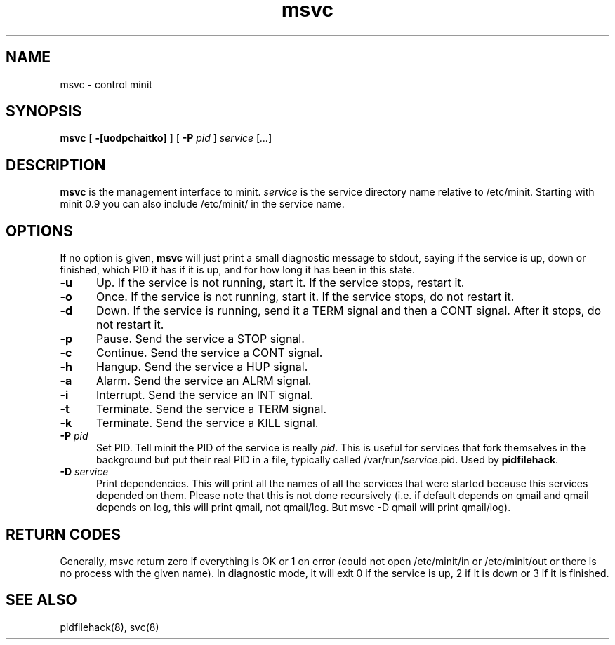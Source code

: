 .TH msvc 8
.SH NAME
msvc \- control minit
.SH SYNOPSIS
.B msvc
[
.B \-[uodpchaitko]
] [
.B \-P
.I pid
]
.I service
[\fI...\fR]
.SH DESCRIPTION
.B msvc
is the management interface to minit.
.I service
is the service directory name relative to /etc/minit.  Starting with
minit 0.9 you can also include /etc/minit/ in the service name.
.SH OPTIONS
If no option is given,
.B msvc
will just print a small diagnostic message to stdout, saying if the
service is up, down or finished, which PID it has if it is up, and for
how long it has been in this state.
.TP 5
.B \-u
Up.
If the service is not running, start it.
If the service stops, restart it.
.TP
.B \-o
Once.
If the service is not running, start it.
If the service stops, do not restart it.
.TP
.B \-d
Down.
If the service is running, send it a TERM signal and then a CONT signal.
After it stops, do not restart it.
.TP
.B \-p
Pause.
Send the service a STOP signal.
.TP
.B \-c
Continue.
Send the service a CONT signal.
.TP
.B \-h
Hangup.
Send the service a HUP signal.
.TP
.B \-a
Alarm.
Send the service an ALRM signal.
.TP
.B \-i
Interrupt.
Send the service an INT signal.
.TP
.B \-t
Terminate.
Send the service a TERM signal.
.TP
.B \-k
Terminate.
Send the service a KILL signal.
.TP
.B \-P \fIpid\fR
Set PID.
Tell minit the PID of the service is really \fIpid\fR.  This is useful
for services that fork themselves in the background but put their real
PID in a file, typically called /var/run/\fIservice\fR.pid.  Used by
\fBpidfilehack\fR.
.TP
.B \-D \fIservice\fR
Print dependencies.
This will print all the names of all the services that were started
because this services depended on them.  Please note that this is not
done recursively (i.e. if default depends on qmail and qmail depends on
log, this will print qmail, not qmail/log.  But msvc -D qmail will print
qmail/log).
.SH "RETURN CODES"
Generally, msvc return zero if everything is OK or 1 on error (could not
open /etc/minit/in or /etc/minit/out or there is no process with the
given name).  In diagnostic mode, it will exit 0 if the service is up, 2
if it is down or 3 if it is finished.
.SH "SEE ALSO"
pidfilehack(8), svc(8)
